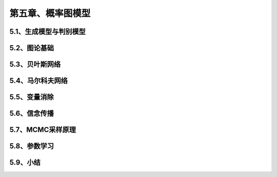 第五章、概率图模型
=======================================================================
5.1、生成模型与判别模型
---------------------------------------------------------------------
5.2、图论基础
---------------------------------------------------------------------
5.3、贝叶斯网络
---------------------------------------------------------------------
5.4、马尔科夫网络
---------------------------------------------------------------------
5.5、变量消除
---------------------------------------------------------------------
5.6、信念传播
---------------------------------------------------------------------
5.7、MCMC采样原理
---------------------------------------------------------------------
5.8、参数学习
---------------------------------------------------------------------
5.9、小结
---------------------------------------------------------------------